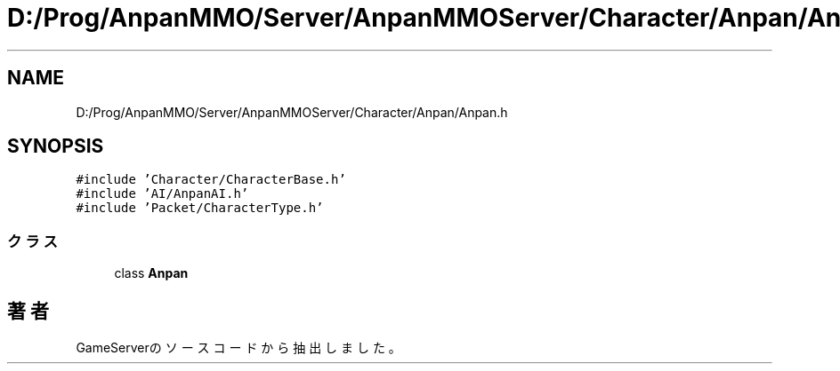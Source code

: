 .TH "D:/Prog/AnpanMMO/Server/AnpanMMOServer/Character/Anpan/Anpan.h" 3 "2018年12月20日(木)" "GameServer" \" -*- nroff -*-
.ad l
.nh
.SH NAME
D:/Prog/AnpanMMO/Server/AnpanMMOServer/Character/Anpan/Anpan.h
.SH SYNOPSIS
.br
.PP
\fC#include 'Character/CharacterBase\&.h'\fP
.br
\fC#include 'AI/AnpanAI\&.h'\fP
.br
\fC#include 'Packet/CharacterType\&.h'\fP
.br

.SS "クラス"

.in +1c
.ti -1c
.RI "class \fBAnpan\fP"
.br
.in -1c
.SH "著者"
.PP 
 GameServerのソースコードから抽出しました。
